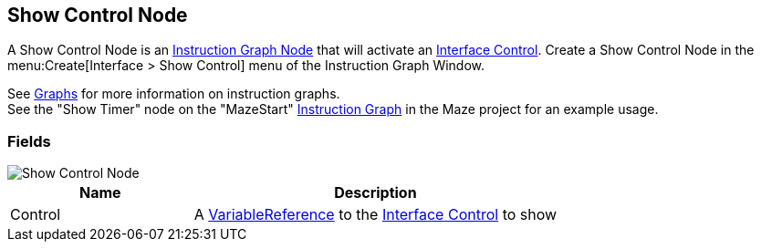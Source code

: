 [#manual/show-control-node]

## Show Control Node

A Show Control Node is an <<manual/instruction-graph-node.html,Instruction Graph Node>> that will activate an <<manual/interface-control.html,Interface Control>>. Create a Show Control Node in the menu:Create[Interface > Show Control] menu of the Instruction Graph Window.

See <<topics/graphs-1.html,Graphs>> for more information on instruction graphs. +
See the "Show Timer" node on the "MazeStart" <<manual/instruction-graph,Instruction Graph>> in the Maze project for an example usage.

### Fields

image::show-control-node.png[Show Control Node]

[cols="1,2"]
|===
| Name	| Description

| Control	| A <<reference/variable-reference.html,VariableReference>> to the <<manual/interface-control.html,Interface Control>> to show
|===

ifdef::backend-multipage_html5[]
<<reference/show-control-node.html,Reference>>
endif::[]